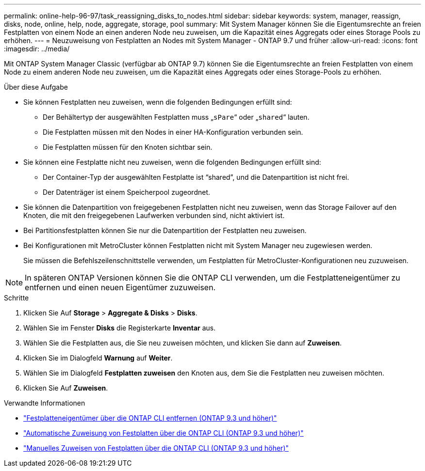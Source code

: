 ---
permalink: online-help-96-97/task_reassigning_disks_to_nodes.html 
sidebar: sidebar 
keywords: system, manager, reassign, disks, node, online, help, node, aggregate, storage, pool 
summary: Mit System Manager können Sie die Eigentumsrechte an freien Festplatten von einem Node an einen anderen Node neu zuweisen, um die Kapazität eines Aggregats oder eines Storage Pools zu erhöhen. 
---
= Neuzuweisung von Festplatten an Nodes mit System Manager - ONTAP 9.7 und früher
:allow-uri-read: 
:icons: font
:imagesdir: ../media/


[role="lead"]
Mit ONTAP System Manager Classic (verfügbar ab ONTAP 9.7) können Sie die Eigentumsrechte an freien Festplatten von einem Node zu einem anderen Node neu zuweisen, um die Kapazität eines Aggregats oder eines Storage-Pools zu erhöhen.

.Über diese Aufgabe
* Sie können Festplatten neu zuweisen, wenn die folgenden Bedingungen erfüllt sind:
+
** Der Behältertyp der ausgewählten Festplatten muss „`sPare`“ oder „`shared`“ lauten.
** Die Festplatten müssen mit den Nodes in einer HA-Konfiguration verbunden sein.
** Die Festplatten müssen für den Knoten sichtbar sein.


* Sie können eine Festplatte nicht neu zuweisen, wenn die folgenden Bedingungen erfüllt sind:
+
** Der Container-Typ der ausgewählten Festplatte ist "`shared`", und die Datenpartition ist nicht frei.
** Der Datenträger ist einem Speicherpool zugeordnet.


* Sie können die Datenpartition von freigegebenen Festplatten nicht neu zuweisen, wenn das Storage Failover auf den Knoten, die mit den freigegebenen Laufwerken verbunden sind, nicht aktiviert ist.
* Bei Partitionsfestplatten können Sie nur die Datenpartition der Festplatten neu zuweisen.
* Bei Konfigurationen mit MetroCluster können Festplatten nicht mit System Manager neu zugewiesen werden.
+
Sie müssen die Befehlszeilenschnittstelle verwenden, um Festplatten für MetroCluster-Konfigurationen neu zuzuweisen.



[NOTE]
====
In späteren ONTAP Versionen können Sie die ONTAP CLI verwenden, um die Festplatteneigentümer zu entfernen und einen neuen Eigentümer zuzuweisen.

====
.Schritte
. Klicken Sie Auf *Storage* > *Aggregate & Disks* > *Disks*.
. Wählen Sie im Fenster *Disks* die Registerkarte *Inventar* aus.
. Wählen Sie die Festplatten aus, die Sie neu zuweisen möchten, und klicken Sie dann auf *Zuweisen*.
. Klicken Sie im Dialogfeld *Warnung* auf *Weiter*.
. Wählen Sie im Dialogfeld *Festplatten zuweisen* den Knoten aus, dem Sie die Festplatten neu zuweisen möchten.
. Klicken Sie Auf *Zuweisen*.


.Verwandte Informationen
* link:https://docs.netapp.com/us-en/ontap/disks-aggregates/remove-ownership-disk-task.html["Festplatteneigentümer über die ONTAP CLI entfernen (ONTAP 9.3 und höher)"]
* link:https://docs.netapp.com/us-en/ontap/disks-aggregates/disk-autoassignment-policy-concept.html["Automatische Zuweisung von Festplatten über die ONTAP CLI (ONTAP 9.3 und höher)"]
* link:https://docs.netapp.com/us-en/ontap/disks-aggregates/manual-assign-disks-ownership-manage-task.html["Manuelles Zuweisen von Festplatten über die ONTAP CLI (ONTAP 9.3 und höher)"]

